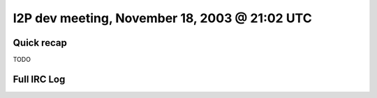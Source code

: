 I2P dev meeting, November 18, 2003 @ 21:02 UTC
==============================================

Quick recap
-----------

TODO

Full IRC Log
------------
